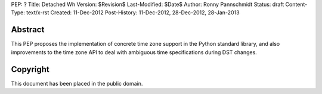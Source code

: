PEP: ?
Title: Detached Wh
Version: $Revision$
Last-Modified: $Date$
Author: Ronny Pannschmidt
Status: draft
Content-Type: text/x-rst
Created: 11-Dec-2012
Post-History: 11-Dec-2012, 28-Dec-2012, 28-Jan-2013


Abstract
========

This PEP proposes the implementation of concrete time zone support in the
Python standard library, and also improvements to the time zone API to deal
with ambiguous time specifications during DST changes.



Copyright
=========

This document has been placed in the public domain.
